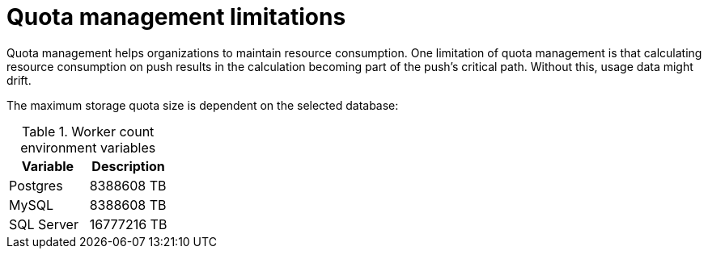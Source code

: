 :_content-type: REFERENCE
[id="quota-management-limitations"]
= Quota management limitations

Quota management helps organizations to maintain resource consumption. One limitation of quota management is that calculating resource consumption on push results in the calculation becoming part of the push's critical path. Without this, usage data might drift.

The maximum storage quota size is dependent on the selected database:

.Worker count environment variables
[cols="2a,2a",options="header"]
|===
|Variable |Description
|Postgres |8388608 TB
|MySQL |8388608 TB
|SQL Server |16777216 TB
|===
